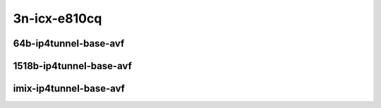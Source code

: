
.. raw:: latex

    \clearpage

.. raw:: html

    <script type="text/javascript">

        function getDocHeight(doc) {
            doc = doc || document;
            var body = doc.body, html = doc.documentElement;
            var height = Math.max( body.scrollHeight, body.offsetHeight,
                html.clientHeight, html.scrollHeight, html.offsetHeight );
            return height;
        }

        function setIframeHeight(id) {
            var ifrm = document.getElementById(id);
            var doc = ifrm.contentDocument? ifrm.contentDocument:
                ifrm.contentWindow.document;
            ifrm.style.visibility = 'hidden';
            ifrm.style.height = "10px"; // reset to minimal height ...
            // IE opt. for bing/msn needs a bit added or scrollbar appears
            ifrm.style.height = getDocHeight( doc ) + 4 + "px";
            ifrm.style.visibility = 'visible';
        }

    </script>

3n-icx-e810cq
~~~~~~~~~~~~~

64b-ip4tunnel-base-avf
----------------------

..
    .. raw:: html

        <center>
        <iframe id="101" onload="setIframeHeight(this.id)" width="700" frameborder="0" scrolling="no" src="../../_static/vpp/3n-icx-e810cq-64b-ip4tunnel-base-avf-ndr-tsa.html"></iframe>
        <p><br></p>
        </center>

    .. raw:: latex

        \begin{figure}[H]
            \centering
                \graphicspath{{../_build/_static/vpp/}}
                \includegraphics[clip, trim=0cm 0cm 5cm 0cm, width=0.70\textwidth]{3n-icx-e810cq-64b-ip4tunnel-base-avf-ndr-tsa}
                \label{fig:3n-icx-e810cq-64b-ip4tunnel-base-avf-ndr-tsa}
        \end{figure}

    .. raw:: latex

        \clearpage

.. raw:: html

    <center>
    <iframe id="102" onload="setIframeHeight(this.id)" width="700" frameborder="0" scrolling="no" src="../../_static/vpp/3n-icx-e810cq-64b-ip4tunnel-base-avf-pdr-tsa.html"></iframe>
    <p><br></p>
    </center>

.. raw:: latex

    \begin{figure}[H]
        \centering
            \graphicspath{{../_build/_static/vpp/}}
            \includegraphics[clip, trim=0cm 0cm 5cm 0cm, width=0.70\textwidth]{3n-icx-e810cq-64b-ip4tunnel-base-avf-pdr-tsa}
            \label{fig:3n-icx-e810cq-64b-ip4tunnel-base-avf-pdr-tsa}
    \end{figure}

.. raw:: latex

    \clearpage

1518b-ip4tunnel-base-avf
------------------------

..
    .. raw:: html

        <center>
        <iframe id="01" onload="setIframeHeight(this.id)" width="700" frameborder="0" scrolling="no" src="../../_static/vpp/3n-icx-e810cq-1518b-ip4tunnel-base-avf-ndr-tsa.html"></iframe>
        <p><br></p>
        </center>

    .. raw:: latex

        \begin{figure}[H]
            \centering
                \graphicspath{{../_build/_static/vpp/}}
                \includegraphics[clip, trim=0cm 0cm 5cm 0cm, width=0.70\textwidth]{3n-icx-e810cq-1518b-ip4tunnel-base-avf-ndr-tsa}
                \label{fig:3n-icx-e810cq-1518b-ip4tunnel-base-avf-ndr-tsa}
        \end{figure}

    .. raw:: latex

        \clearpage

.. raw:: html

    <center>
    <iframe id="02" onload="setIframeHeight(this.id)" width="700" frameborder="0" scrolling="no" src="../../_static/vpp/3n-icx-e810cq-1518b-ip4tunnel-base-avf-pdr-tsa.html"></iframe>
    <p><br></p>
    </center>

.. raw:: latex

    \begin{figure}[H]
        \centering
            \graphicspath{{../_build/_static/vpp/}}
            \includegraphics[clip, trim=0cm 0cm 5cm 0cm, width=0.70\textwidth]{3n-icx-e810cq-1518b-ip4tunnel-base-avf-pdr-tsa}
            \label{fig:3n-icx-e810cq-1518b-ip4tunnel-base-avf-pdr-tsa}
    \end{figure}

.. raw:: latex

    \clearpage

imix-ip4tunnel-base-avf
----------------------

..
    .. raw:: html

        <center>
        <iframe id="1" onload="setIframeHeight(this.id)" width="700" frameborder="0" scrolling="no" src="../../_static/vpp/3n-icx-e810cq-imix-ip4tunnel-base-avf-ndr-tsa.html"></iframe>
        <p><br></p>
        </center>

    .. raw:: latex

        \begin{figure}[H]
            \centering
                \graphicspath{{../_build/_static/vpp/}}
                \includegraphics[clip, trim=0cm 0cm 5cm 0cm, width=0.70\textwidth]{3n-icx-e810cq-imix-ip4tunnel-base-avf-ndr-tsa}
                \label{fig:3n-icx-e810cq-imix-ip4tunnel-base-avf-ndr-tsa}
        \end{figure}

    .. raw:: latex

        \clearpage

.. raw:: html

    <center>
    <iframe id="2" onload="setIframeHeight(this.id)" width="700" frameborder="0" scrolling="no" src="../../_static/vpp/3n-icx-e810cq-imix-ip4tunnel-base-avf-pdr-tsa.html"></iframe>
    <p><br></p>
    </center>

.. raw:: latex

    \begin{figure}[H]
        \centering
            \graphicspath{{../_build/_static/vpp/}}
            \includegraphics[clip, trim=0cm 0cm 5cm 0cm, width=0.70\textwidth]{3n-icx-e810cq-imix-ip4tunnel-base-avf-pdr-tsa}
            \label{fig:3n-icx-e810cq-imix-ip4tunnel-base-avf-pdr-tsa}
    \end{figure}
